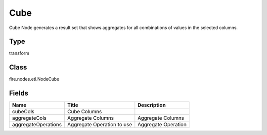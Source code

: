 
Cube
========== 

Cube Node generates a result set that shows aggregates for all combinations of values in the selected columns.

Type
---------- 

transform

Class
---------- 

fire.nodes.etl.NodeCube

Fields
---------- 

+---------------------+----------------------------+---------------------+
| Name                | Title                      | Description         |
+=====================+============================+=====================+
| cubeCols            | Cube Columns               |                     |
+---------------------+----------------------------+---------------------+
| aggregateCols       | Aggregate Columns          | Aggregate Columns   |
+---------------------+----------------------------+---------------------+
| aggregateOperations | Aggregate Operation to use | Aggregate Operation |
+---------------------+----------------------------+---------------------+
